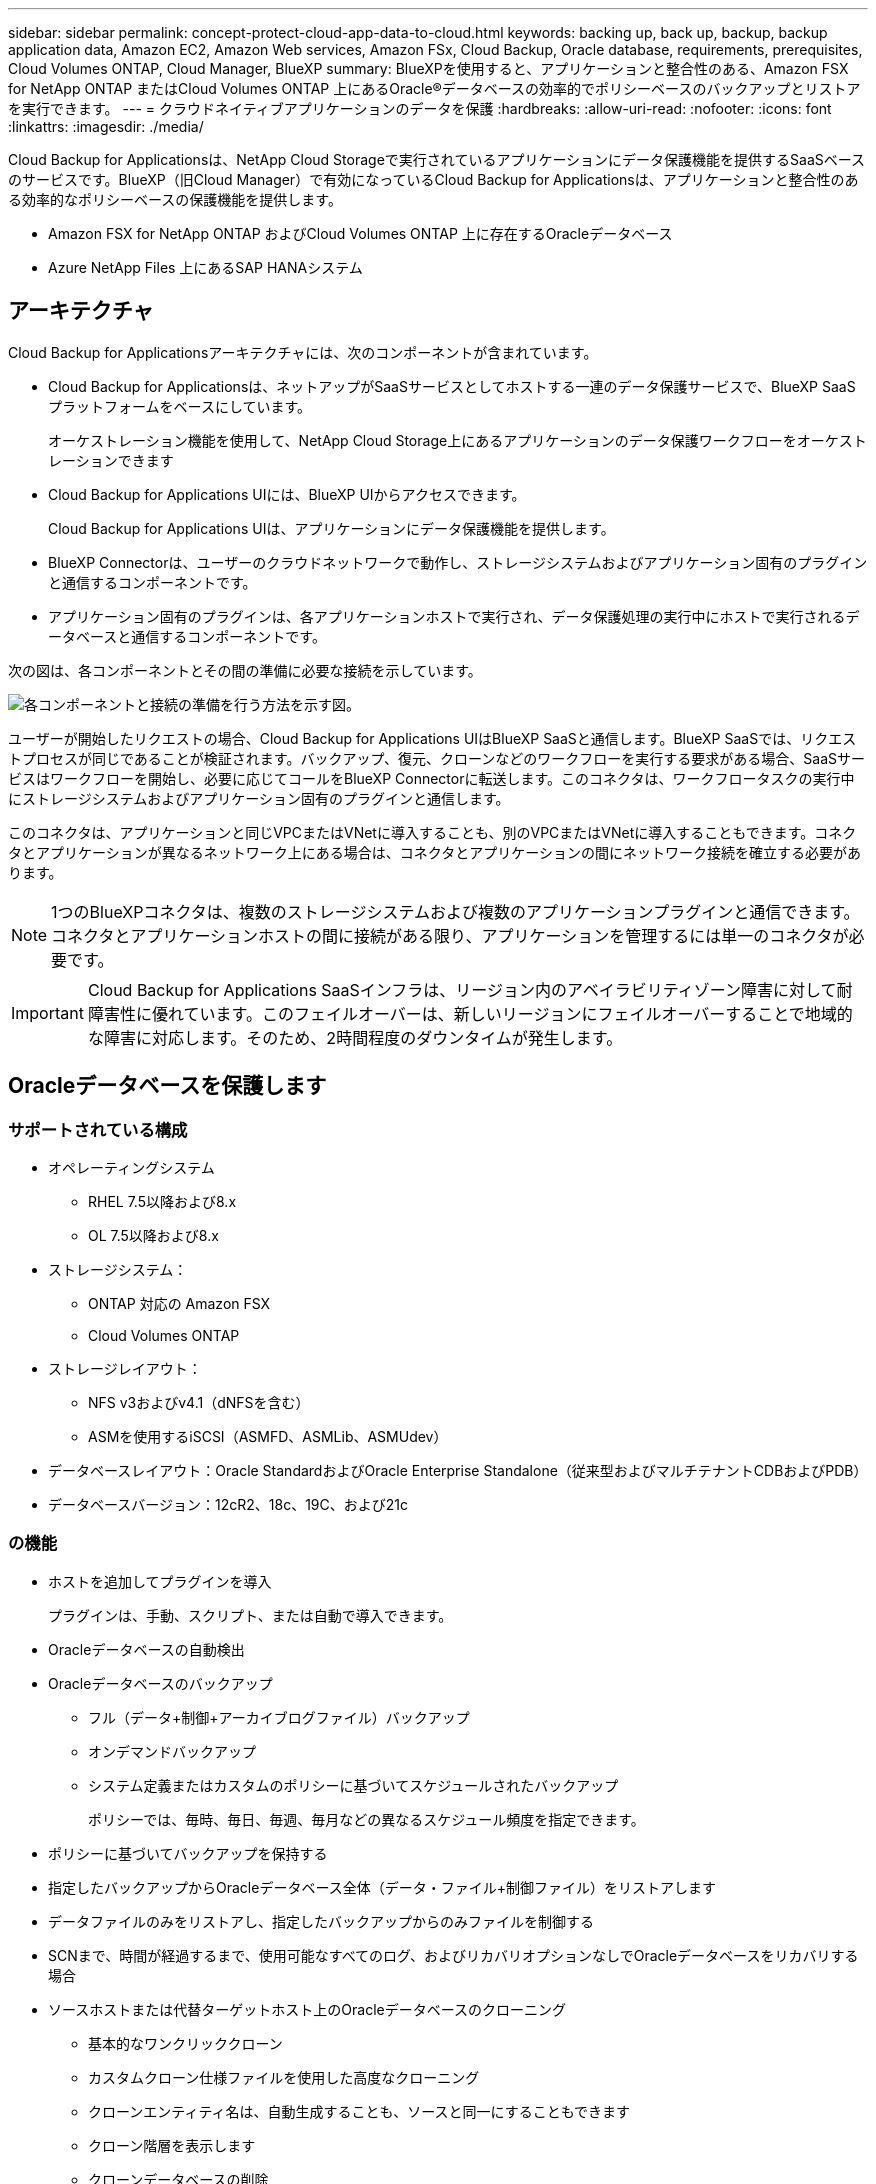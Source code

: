 ---
sidebar: sidebar 
permalink: concept-protect-cloud-app-data-to-cloud.html 
keywords: backing up, back up, backup, backup application data, Amazon EC2, Amazon Web services, Amazon FSx, Cloud Backup, Oracle database, requirements, prerequisites, Cloud Volumes ONTAP, Cloud Manager, BlueXP 
summary: BlueXPを使用すると、アプリケーションと整合性のある、Amazon FSX for NetApp ONTAP またはCloud Volumes ONTAP 上にあるOracle®データベースの効率的でポリシーベースのバックアップとリストアを実行できます。 
---
= クラウドネイティブアプリケーションのデータを保護
:hardbreaks:
:allow-uri-read: 
:nofooter: 
:icons: font
:linkattrs: 
:imagesdir: ./media/


[role="lead"]
Cloud Backup for Applicationsは、NetApp Cloud Storageで実行されているアプリケーションにデータ保護機能を提供するSaaSベースのサービスです。BlueXP（旧Cloud Manager）で有効になっているCloud Backup for Applicationsは、アプリケーションと整合性のある効率的なポリシーベースの保護機能を提供します。

* Amazon FSX for NetApp ONTAP およびCloud Volumes ONTAP 上に存在するOracleデータベース
* Azure NetApp Files 上にあるSAP HANAシステム




== アーキテクチャ

Cloud Backup for Applicationsアーキテクチャには、次のコンポーネントが含まれています。

* Cloud Backup for Applicationsは、ネットアップがSaaSサービスとしてホストする一連のデータ保護サービスで、BlueXP SaaSプラットフォームをベースにしています。
+
オーケストレーション機能を使用して、NetApp Cloud Storage上にあるアプリケーションのデータ保護ワークフローをオーケストレーションできます

* Cloud Backup for Applications UIには、BlueXP UIからアクセスできます。
+
Cloud Backup for Applications UIは、アプリケーションにデータ保護機能を提供します。

* BlueXP Connectorは、ユーザーのクラウドネットワークで動作し、ストレージシステムおよびアプリケーション固有のプラグインと通信するコンポーネントです。
* アプリケーション固有のプラグインは、各アプリケーションホストで実行され、データ保護処理の実行中にホストで実行されるデータベースと通信するコンポーネントです。


次の図は、各コンポーネントとその間の準備に必要な接続を示しています。

image:diagram_nativecloud_backup_app.png["各コンポーネントと接続の準備を行う方法を示す図。"]

ユーザーが開始したリクエストの場合、Cloud Backup for Applications UIはBlueXP SaaSと通信します。BlueXP SaaSでは、リクエストプロセスが同じであることが検証されます。バックアップ、復元、クローンなどのワークフローを実行する要求がある場合、SaaSサービスはワークフローを開始し、必要に応じてコールをBlueXP Connectorに転送します。このコネクタは、ワークフロータスクの実行中にストレージシステムおよびアプリケーション固有のプラグインと通信します。

このコネクタは、アプリケーションと同じVPCまたはVNetに導入することも、別のVPCまたはVNetに導入することもできます。コネクタとアプリケーションが異なるネットワーク上にある場合は、コネクタとアプリケーションの間にネットワーク接続を確立する必要があります。


NOTE: 1つのBlueXPコネクタは、複数のストレージシステムおよび複数のアプリケーションプラグインと通信できます。コネクタとアプリケーションホストの間に接続がある限り、アプリケーションを管理するには単一のコネクタが必要です。


IMPORTANT: Cloud Backup for Applications SaaSインフラは、リージョン内のアベイラビリティゾーン障害に対して耐障害性に優れています。このフェイルオーバーは、新しいリージョンにフェイルオーバーすることで地域的な障害に対応します。そのため、2時間程度のダウンタイムが発生します。



== Oracleデータベースを保護します



=== サポートされている構成

* オペレーティングシステム
+
** RHEL 7.5以降および8.x
** OL 7.5以降および8.x


* ストレージシステム：
+
** ONTAP 対応の Amazon FSX
** Cloud Volumes ONTAP


* ストレージレイアウト：
+
** NFS v3およびv4.1（dNFSを含む）
** ASMを使用するiSCSI（ASMFD、ASMLib、ASMUdev）


* データベースレイアウト：Oracle StandardおよびOracle Enterprise Standalone（従来型およびマルチテナントCDBおよびPDB）
* データベースバージョン：12cR2、18c、19C、および21c




=== の機能

* ホストを追加してプラグインを導入
+
プラグインは、手動、スクリプト、または自動で導入できます。

* Oracleデータベースの自動検出
* Oracleデータベースのバックアップ
+
** フル（データ+制御+アーカイブログファイル）バックアップ
** オンデマンドバックアップ
** システム定義またはカスタムのポリシーに基づいてスケジュールされたバックアップ
+
ポリシーでは、毎時、毎日、毎週、毎月などの異なるスケジュール頻度を指定できます。



* ポリシーに基づいてバックアップを保持する
* 指定したバックアップからOracleデータベース全体（データ・ファイル+制御ファイル）をリストアします
* データファイルのみをリストアし、指定したバックアップからのみファイルを制御する
* SCNまで、時間が経過するまで、使用可能なすべてのログ、およびリカバリオプションなしでOracleデータベースをリカバリする場合
* ソースホストまたは代替ターゲットホスト上のOracleデータベースのクローニング
+
** 基本的なワンクリッククローン
** カスタムクローン仕様ファイルを使用した高度なクローニング
** クローンエンティティ名は、自動生成することも、ソースと同一にすることもできます
** クローン階層を表示します
** クローンデータベースの削除


* バックアップ、リストア、クローニングなどのジョブを監視しています
* ダッシュボードに保護の概要を表示します
* E メールでアラートを送信する




=== 制限

* Oracle 11gはサポートされません
* バックアップに対するマウント、カタログ化、検証の処理はサポートされていません
* では、RACおよびData GuardでのOracleはサポートされません
* Cloud Volumes ONTAP HAでは、ネットワークインターフェイスのIPアドレスのうち1つだけが使用されます。IPの接続がダウンした場合やIPにアクセスできない場合は、処理が失敗します。
* NetApp ONTAP またはCloud Volumes ONTAP 用のAmazon FSXのネットワークインターフェイスIPアドレスは、BlueXPのアカウントとリージョン内で一意である必要があります。




== SAP HANAデータベースを保護



=== サポートされている構成

* オペレーティングシステム
+
** SAP HANA認定のRHEL 7.5以降の8.xプラットフォーム
** SLES 12 SP5以降および15 SPXプラットフォームは、SAP HANAによって認定されています


* ストレージシステム：Azure NetApp Files
* ストレージレイアウト：データとログについては、AzureでNFSv4.1のみがサポートされます。
* データベースレイアウト：
+
** シングルコンテナバージョン1.0SPS12
** SAP HANA Multitenant Database Container（MDC）2.0SPS4、2.0SPS5、2.0SPS6（シングルテナントまたは複数テナント）
** SAP HANAシングルホストシステム、SAP HANAマルチホストシステム（スタンバイホストなし）、HANAシステムレプリケーション


* データベースホスト上のSAP HANAプラグイン




=== の機能

* SAP HANAシステムを手動で追加
* SAP HANAデータベースのバックアップ
+
** オンデマンドバックアップ（ファイルベースおよびSnapshotコピーベース）
** システム定義またはカスタムのポリシーに基づいてスケジュールされたバックアップ
+
ポリシーでは、毎時、毎日、毎週、毎月などの異なるスケジュール頻度を指定できます。

** HANA System Replication（HSR；システムレプリケーション）対応


* ポリシーに基づいてバックアップを保持する
* 指定したバックアップからのSAP HANAデータベース全体のリストア
* HANA非データボリュームとグローバル非データボリュームのバックアップとリストア
* プリスクリプトとポストスクリプトでは、バックアップ処理とリストア処理に環境変数を使用できます
* 終了前のオプションを使用して、障害シナリオのアクションプランを作成します




=== 制限

* HSR構成では、2ノードのHSRのみがサポートされます（1プライマリおよび1セカンダリ）。
* リストア処理中にポストスクリプトが失敗した場合、保持はトリガーされません

